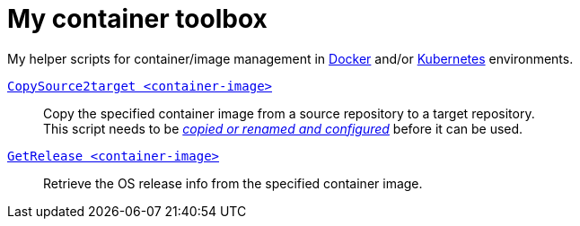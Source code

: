 # My container toolbox

My helper scripts for container/image management in 
https://www.docker.com/[Docker] and/or https://kubernetes.io/[Kubernetes] environments.

link:CopySource2target.adoc[`CopySource2target <container-image>`]::
  Copy the specified container image from a source repository to a target repository. +
  This script needs to be link:CopySource2target.adoc[_copied or renamed and configured_] before it can be used.

link:GetRelease.adoc[`GetRelease <container-image>`]::
  Retrieve the OS release info from the specified container image.

